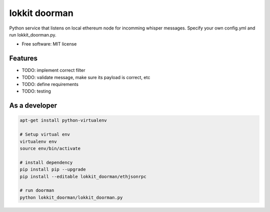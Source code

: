 ===============================
lokkit doorman
===============================

Python service that listens on local ethereum node for incomming whisper messages.
Specify your own config.yml and run lokkit_doorman.py.

* Free software: MIT license

Features
--------

* TODO: implement correct filter
* TODO: validate message, make sure its payload is correct, etc
* TODO: define requirements
* TODO: testing

As a developer
------------------

.. code-block:: bash

  apt-get install python-virtualenv

  # Setup virtual env
  virtualenv env
  source env/bin/activate

  # install dependency
  pip install pip --upgrade
  pip install --editable lokkit_doorman/ethjsonrpc

  # run doorman
  python lokkit_doorman/lokkit_doorman.py